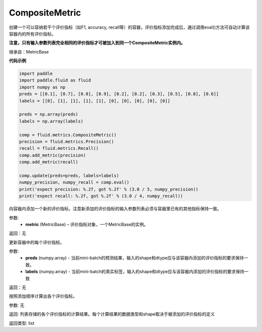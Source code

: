 .. _cn_api_fluid_metrics_CompositeMetric:

CompositeMetric
-------------------------------

.. py:class:: paddle.fluid.metrics.CompositeMetric(name=None)




创建一个可以容纳若干个评价指标（如F1, accuracy, recall等）的容器，评价指标添加完成后，通过调用eval()方法可自动计算该容器内的所有评价指标。

**注意，只有输入参数列表完全相同的评价指标才可被加入到同一个CompositeMetric实例内。**

继承自：MetricBase

**代码示例**

.. code-block:: python

    import paddle
    import paddle.fluid as fluid
    import numpy as np
    preds = [[0.1], [0.7], [0.8], [0.9], [0.2], [0.2], [0.3], [0.5], [0.8], [0.6]]
    labels = [[0], [1], [1], [1], [1], [0], [0], [0], [0], [0]]
    
    preds = np.array(preds)
    labels = np.array(labels)
    
    comp = fluid.metrics.CompositeMetric()
    precision = fluid.metrics.Precision()
    recall = fluid.metrics.Recall()
    comp.add_metric(precision)
    comp.add_metric(recall)
    
    comp.update(preds=preds, labels=labels)
    numpy_precision, numpy_recall = comp.eval()
    print('expect precision: %.2f, got %.2f' % (3.0 / 5, numpy_precision))
    print('expect recall: %.2f, got %.2f' % (3.0 / 4, numpy_recall))

.. py:method:: add_metric(metric)

向容器内添加一个新的评价指标。注意新添加的评价指标的输入参数列表必须与容器里已有的其他指标保持一致。

参数:
    - **metric** (MetricBase) – 评价指标对象，一个MetricBase的实例。

返回：无


.. py:method:: update(preds, labels)

更新容器中的每个评价指标。

参数:
    - **preds**  (numpy.array) - 当前mini-batch的预测结果，输入的shape和dtype应与该容器内添加的评价指标的要求保持一致。
    - **labels**  (numpy.array) - 当前mini-batch的真实标签，输入的shape和dtype应与该容器内添加的评价指标的要求保持一致

返回：无

.. py:method:: eval()

按照添加顺序计算出各个评价指标。

参数: 无

返回: 列表存储的各个评价指标的计算结果。每个计算结果的数据类型和shape取决于被添加的评价指标的定义

返回类型: list









